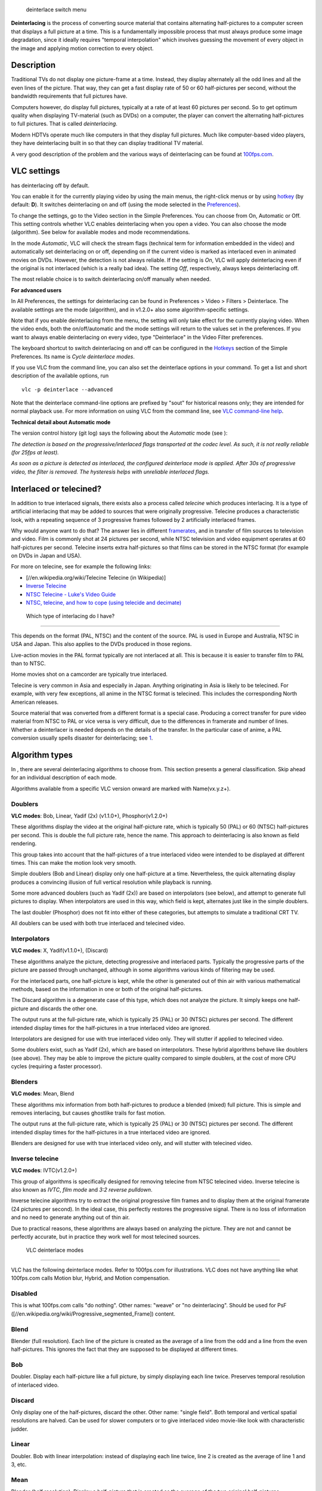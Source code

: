 .. figure:: VLC_-_Deinterlace_action_options.png
   :alt: deinterlace switch menu
   :width: 400px

   deinterlace switch menu

**Deinterlacing** is the process of converting source material that contains alternating half-pictures to a computer screen that displays a full picture at a time. This is a fundamentally impossible process that must always produce some image degradation, since it ideally requires "temporal interpolation" which involves guessing the movement of every object in the image and applying motion correction to every object.

Description
-----------

Traditional TVs do not display one picture-frame at a time. Instead, they display alternately all the odd lines and all the even lines of the picture. That way, they can get a fast display rate of 50 or 60 half-pictures per second, without the bandwidth requirements that full pictures have.

Computers however, do display full pictures, typically at a rate of at least 60 pictures per second. So to get optimum quality when displaying TV-material (such as DVDs) on a computer, the player can convert the alternating half-pictures to full pictures. That is called *deinterlacing*.

Modern HDTVs operate much like computers in that they display full pictures. Much like computer-based video players, they have deinterlacing built in so that they can display traditional TV material.

A very good description of the problem and the various ways of deinterlacing can be found at `100fps.com <http://www.100fps.com/>`__.

VLC settings
------------

.. raw:: mediawiki

   {{VLC}}

has deinterlacing off by default.

You can enable it for the currently playing video by using the main menus, the right-click menus or by using `hotkey <hotkey>`__ (by default: **D**). It switches deinterlacing on and off (using the mode selected in the `Preferences <Preferences>`__).

To change the settings, go to the Video section in the Simple Preferences. You can choose from On, Automatic or Off. This setting controls whether VLC enables deinterlacing when you open a video. You can also choose the mode (algorithm). See below for available modes and mode recommendations.

In the mode *Automatic*, VLC will check the stream flags (technical term for information embedded in the video) and automatically set deinterlacing on or off, depending on if the current video is marked as interlaced even in animated movies on DVDs. However, the detection is not always reliable. If the setting is *On*, VLC will apply deinterlacing even if the original is not interlaced (which is a really bad idea). The setting *Off*, respectively, always keeps deinterlacing off.

The most reliable choice is to switch deinterlacing on/off manually when needed.

**For advanced users**

In All Preferences, the settings for deinterlacing can be found in Preferences > Video > Filters > Deinterlace. The available settings are the mode (algorithm), and in v1.2.0+ also some algorithm-specific settings.

Note that if you enable deinterlacing from the menu, the setting will only take effect for the currently playing video. When the video ends, both the on/off/automatic and the mode settings will return to the values set in the preferences. If you want to always enable deinterlacing on every video, type "Deinterlace" in the Video Filter preferences.

The keyboard shortcut to switch deinterlacing on and off can be configured in the `Hotkeys <Hotkeys>`__ section of the Simple Preferences. Its name is *Cycle deinterlace modes*.

If you use VLC from the command line, you can also set the deinterlace options in your command. To get a list and short description of the available options, run

::

   vlc -p deinterlace --advanced

Note that the deinterlace command-line options are prefixed by "sout" for historical reasons only; they are intended for normal playback use. For more information on using VLC from the command line, see `VLC command-line help <VLC_command-line_help>`__.

**Technical detail about Automatic mode**

The version control history (git log) says the following about the *Automatic* mode (see ):

*The detection is based on the progressive/interlaced flags transported at the codec level. As such, it is not really reliable (for 25fps at least).*

*As soon as a picture is detected as interlaced, the configured deinterlace mode is applied. After 30s of progressive video, the filter is removed. The hysteresis helps with unreliable interlaced flags.*

Interlaced or telecined?
------------------------

In addition to true interlaced signals, there exists also a process called *telecine* which produces interlacing. It is a type of artificial interlacing that may be added to sources that were originally progressive. Telecine produces a characteristic look, with a repeating sequence of 3 progressive frames followed by 2 artificially interlaced frames.

Why would anyone want to do that? The answer lies in different `framerates <framerate>`__, and in transfer of film sources to television and video. Film is commonly shot at 24 pictures per second, while NTSC television and video equipment operates at 60 half-pictures per second. Telecine inserts extra half-pictures so that films can be stored in the NTSC format (for example on DVDs in Japan and USA).

For more on telecine, see for example the following links:

-  [//en.wikipedia.org/wiki/Telecine Telecine (in Wikipedia)]
-  `Inverse Telecine <http://arbor.ee.ntu.edu.tw/~jackeikuo/dvd2avi/ivtc/>`__
-  `NTSC Telecine - Luke's Video Guide <http://neuron2.net/LVG/telecining1.html>`__
-  `NTSC, telecine, and how to cope (using telecide and decimate) <http://users.softlab.ece.ntua.gr/~ttsiod/ivtc.html>`__

 Which type of interlacing do I have?
------------------------------------

This depends on the format (PAL, NTSC) and the content of the source. PAL is used in Europe and Australia, NTSC in USA and Japan. This also applies to the DVDs produced in those regions.

Live-action movies in the PAL format typically are not interlaced at all. This is because it is easier to transfer film to PAL than to NTSC.

Home movies shot on a camcorder are typically true interlaced.

Telecine is very common in Asia and especially in Japan. Anything originating in Asia is likely to be telecined. For example, with very few exceptions, all anime in the NTSC format is telecined. This includes the corresponding North American releases.

Source material that was converted from a different format is a special case. Producing a correct transfer for pure video material from NTSC to PAL or vice versa is very difficult, due to the differences in framerate and number of lines. Whether a deinterlacer is needed depends on the details of the transfer. In the particular case of anime, a PAL conversion usually spells disaster for deinterlacing; see `1 <http://www.animemusicvideos.org/guides/avtech/videogetb2a.html>`__.

Algorithm types
---------------

In , there are several deinterlacing algorithms to choose from. This section presents a general classification. Skip ahead for an individual description of each mode.

Algorithms available from a specific VLC version onward are marked with Name(vx.y.z+).

Doublers
~~~~~~~~

**VLC modes**: Bob, Linear, Yadif (2x) (v1.1.0+), Phosphor(v1.2.0+)

These algorithms display the video at the original half-picture rate, which is typically 50 (PAL) or 60 (NTSC) half-pictures per second. This is double the full picture rate, hence the name. This approach to deinterlacing is also known as field rendering.

This group takes into account that the half-pictures of a true interlaced video were intended to be displayed at different times. This can make the motion look very smooth.

Simple doublers (Bob and Linear) display only one half-picture at a time. Nevertheless, the quick alternating display produces a convincing illusion of full vertical resolution while playback is running.

Some more advanced doublers (such as Yadif (2x)) are based on interpolators (see below), and attempt to generate full pictures to display. When interpolators are used in this way, which field is kept, alternates just like in the simple doublers.

The last doubler (Phosphor) does not fit into either of these categories, but attempts to simulate a traditional CRT TV.

All doublers can be used with both true interlaced and telecined video.

Interpolators
~~~~~~~~~~~~~

**VLC modes**: X, Yadif(v1.1.0+), (Discard)

These algorithms analyze the picture, detecting progressive and interlaced parts. Typically the progressive parts of the picture are passed through unchanged, although in some algorithms various kinds of filtering may be used.

For the interlaced parts, one half-picture is kept, while the other is generated out of thin air with various mathematical methods, based on the information in one or both of the original half-pictures.

The Discard algorithm is a degenerate case of this type, which does not analyze the picture. It simply keeps one half-picture and discards the other one.

The output runs at the full-picture rate, which is typically 25 (PAL) or 30 (NTSC) pictures per second. The different intended display times for the half-pictures in a true interlaced video are ignored.

Interpolators are designed for use with true interlaced video only. They will stutter if applied to telecined video.

Some doublers exist, such as Yadif (2x), which are based on interpolators. These hybrid algorithms behave like doublers (see above). They may be able to improve the picture quality compared to simple doublers, at the cost of more CPU cycles (requiring a faster processor).

Blenders
~~~~~~~~

**VLC modes**: Mean, Blend

These algorithms mix information from both half-pictures to produce a blended (mixed) full picture. This is simple and removes interlacing, but causes ghostlike trails for fast motion.

The output runs at the full-picture rate, which is typically 25 (PAL) or 30 (NTSC) pictures per second. The different intended display times for the half-pictures in a true interlaced video are ignored.

Blenders are designed for use with true interlaced video only, and will stutter with telecined video.

Inverse telecine
~~~~~~~~~~~~~~~~

**VLC modes**: IVTC(v1.2.0+)

This group of algorithms is specifically designed for removing telecine from NTSC telecined video. Inverse telecine is also known as *IVTC*, *film mode* and *3:2 reverse pulldown*.

Inverse telecine algorithms try to extract the original progressive film frames and to display them at the original framerate (24 pictures per second). In the ideal case, this perfectly restores the progressive signal. There is no loss of information and no need to generate anything out of thin air.

Due to practical reasons, these algorithms are always based on analyzing the picture. They are not and cannot be perfectly accurate, but in practice they work well for most telecined sources.

 VLC deinterlace modes
---------------------

|The deinterlace options selection| VLC has the following deinterlace modes. Refer to 100fps.com for illustrations. VLC does not have anything like what 100fps.com calls Motion blur, Hybrid, and Motion compensation.

Disabled
~~~~~~~~

This is what 100fps.com calls "do nothing". Other names: "weave" or "no deinterlacing". Should be used for PsF ([//en.wikipedia.org/wiki/Progressive_segmented_Frame]) content.

Blend
~~~~~

Blender (full resolution). Each line of the picture is created as the average of a line from the odd and a line from the even half-pictures. This ignores the fact that they are supposed to be displayed at different times.

Bob
~~~

Doubler. Display each half-picture like a full picture, by simply displaying each line twice. Preserves temporal resolution of interlaced video.

Discard
~~~~~~~

Only display one of the half-pictures, discard the other. Other name: "single field". Both temporal and vertical spatial resolutions are halved. Can be used for slower computers or to give interlaced video movie-like look with characteristic judder.

Linear
~~~~~~

Doubler. Bob with linear interpolation: instead of displaying each line twice, line 2 is created as the average of line 1 and 3, etc.

Mean
~~~~

Blender (half resolution). Display a half-picture that is created as the average of the two original half-pictures.

X
~

Interpolator. Generates a full picture taking the odd lines from the odd half-picture, and creating the even lines through a complicated algorithm (involving ME, MC, edge-oriented interpolation) that uses information from both half-pictures.

This is similar to what 100fps.com calls Area based.

Yadif (v1.1.0+)
~~~~~~~~~~~~~~~

Interpolator. The *Yet Another DeInterlacing Filter* from the `MPlayer <MPlayer>`__ project. Generates a full picture taking the odd lines from the odd half-picture, and creating the even lines through a complicated algorithm that includes both temporal and spatial interpolation.

Yadif (2x) (v1.1.0+)
~~~~~~~~~~~~~~~~~~~~

Doubler. Bob with Yadif interpolation. \ **Caution**: Very heavy on the CPU.

Phosphor (v1.2.0+)
~~~~~~~~~~~~~~~~~~

Doubler. This filter attempts to simulate the rendering mechanism of a traditional CRT TV. The latest two half-pictures are displayed, the old one fading out. The strength of the fade effect can be configured in All Preferences, see Video > Filters > Deinterlace.

IVTC (v1.2.0+)
~~~~~~~~~~~~~~

Inverse telecine. Removes telecine from NTSC telecined video in realtime, `losslessly <lossless>`__ recovering the progressive signal. **Note**: Only applicable to telecined sources. Particularly useful for NTSC anime DVDs.

Examples
--------

File:Example- Disabled Deinterlace.png|Interlaced File:Example- Discard interpolate.png|Discard File:Example- Blend Deinterlace.png|Blend File:Example- Mean Blender.png|Mean File:Example- Bob Doubler.png|Bob File:Example- Linear Doubler.png|Linear File:Example-X interpolate.png|X File:Example-Yadif 1.png|Yadif File:Example-Yadif 2.png|Yadif (2x) File:Example-Phospor Doubler.png|Phosphor File:Example-Invert Telecine.png|IVTC

Recommendation
--------------

For telecined sources, use **IVTC**.

For true interlaced sources, use a doubler. Which one is a matter of taste. Try **Linear** first; it is pretty good while simple and light on the CPU.

The classic **Bob** gives the lowest CPU load and is very simple.

You can use **Yadif (2x)** if you have a very fast CPU or fastest graphics cards such as NVIDIA Geforce, AMD Radeon or other best graphics cards.

The **Phosphor** (v1.2.0+) mode is different, and may be worth a try if you want a "TV look".

Disclaimer
----------

Please update this page if it contains any errors, is incomplete, or when it goes out of date.

Appendix: Technical summary
---------------------------

.. raw:: mediawiki

   {{See also|Documentation:Modules/deinterlace}}

This table summarizes various technical information on the algorithms. Don't be afraid to dive in - it's intended for users.

If you are a developer looking for more detailed technical understanding, this module also has a section in the `Hacker Guide <Hacker_Guide/Video_Filters/Deinterlace>`__.

**Terminology**

-  "field" = half-picture
-  "top field" = "odd lines" in other sections above (note that the numbering started from 1)
-  "bottom field" = "even lines"

**Legend**

-  Column 4:2:0 in the table = "if input has 4:2:0 chroma, then..." See [//en.wikipedia.org/wiki/Chroma_subsampling#Sampling_systems_and_ratios] for an explanation and pictures. This format is common on DVDs.
-  Column 4:2:2 in the table = "if input has 4:2:2 chroma, then..."
-  C, H, FR = output Chroma, Height, Framerate
-  0 = output has 4:2:0 chroma
-  2 = output has 4:2:2 chroma
-  h = half height; output has as many lines as an input half-picture
-  f = full height; output has as many lines as an input full picture
-  1x = output has original framerate (original full-picture rate; typically 25 (PAL) or 30 (NTSC) times per second)
-  2x = output has double framerate (original half-picture rate; typically 50 (PAL) or 60 (NTSC) times per second)
-  **n)** = numbered note, read below for details

Note that the picture will be scaled before being displayed, so the number of lines just tells us how detailed the picture could potentially be.

========== ============= ============ ================ ========================== ===================================================
Algo       4:2:0         4:2:2        Algo type        Interpolation (if applic.) Notes
========== ============= ============ ================ ========================== ===================================================
\          C, H, FR      C, H, FR                                                
Discard    0, h, 1x      0, f, 1x     interpolator     none                       keeps only top field; each line is repeated
Mean       0, h, 1x      2, h, 1x     blender                                     half-resolution blender; **1)**
Blend      0, f, 1x      0, f, 1x     blender                                     full-resolution blender; **2)**
Bob        0, f, 2x      0, f, 2x     doubler          none                       each line is repeated; **3)**
Linear     0, f, 2x      2, f, 2x     doubler          simple linear              first/last line copied; others interpolated; **3)**
X          0, f, 1x      2, f, 1x     interpolator     MC + edge-oriented         keeps only top field in interlaced parts; **4)**
Yadif      0, f, 1x      2, f, 1x     interpolator     spatial/temporal           keeps only top field in interlaced parts
Yadif (2x) 0, f, 2x      2, f, 2x     doubler          spatial/temporal           Yadif and Yadif (2x) come from MPlayer
Phosphor   **5)**, f, 2x 2, f, 2x     doubler                                     CRT TV simulator; **6)**
IVTC       0, f, **7)**  2, f, **7)** inverse telecine                           
========== ============= ============ ================ ========================== ===================================================

The luma (Y) component scale I ("analog", 16..240) vs. J (full scale, "digital", 0..255) is preserved in all format conversions.

**Notes**

**1)** The Mean algorithm simply pairs the original lines, and averages each pair into one output line. Line 1 of output is the mean of lines 1 and 2 in input, line 2 of output is the mean of lines 3 and 4 in input, and so on.

**2)** Blend is slightly more sophisticated than Mean. The first line of output is copied from the first line of input. For any other output line N, the line is the mean of input lines N and N-1. That is, the second line of output is the mean of lines 1 and 2 in input, the third line is the mean of lines 2 and 3, ... and finally, the last line of output is the mean of the last two lines in input. The sliding averaging procedure preserves the original vertical resolution.

**3)** Bob converts the half-pictures to full-pictures by simply showing each line twice; so while the full number of lines are displayed, the true resolution is only half. The same goes for Linear and Yadif (2x), though it's a bit smarter about the process. Though, it can also change frame rate on special effects such as the Psychedelic effect if filter is turned on.

Still, even the basic Bob is slightly more clever than just a 2x version of Discard. In the output, the bottom field is offset by one line with respect to the top field. This is the technical reason behind the perceived full resolution magic. (As a side effect, it also causes perfectly horizontal lines to flicker in a way characteristic to the Bob algorithm. The other doublers try to overcome this.)

**4)** The X algorithm divides the video into blocks of 8x8 pixels, and analyzes them. It blurs the progressive blocks lightly. In the interlaced blocks, it keeps only the top field, and uses MC and edge-oriented interpolation to create the bottom field.

**5)** Output from Phosphor is 4:2:2 if the Upconvert mode is chosen in the settings, otherwise 4:2:0 is used.

**6)** Phosphor displays the latest two fields, regardless of temporal frame boundaries. To simulate phosphor light output decay, the old field is darkened by an amount that can be configured in All settings > Video > Filters > Deinterlace.

**7)** IVTC outputs at (4/5)x of original framerate, when inverting telecine on a locked-on cadence, and at 1x while trying to acquire lock-on.

`Category:Glossary <Category:Glossary>`__

.. |The deinterlace options selection| image:: VLC_-_Deinterlace_Mode.png
   :width: 250px

